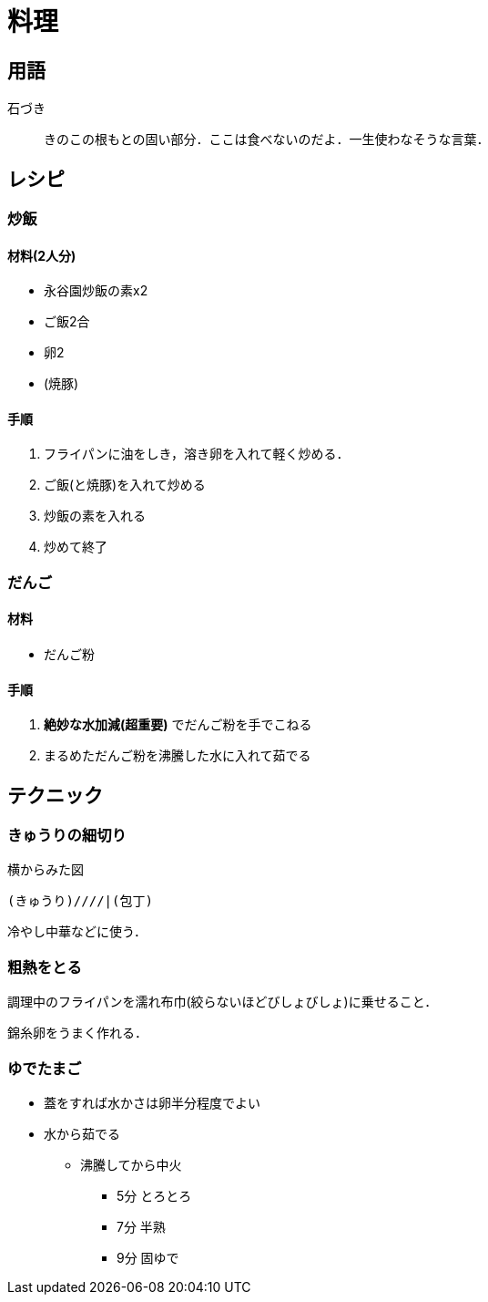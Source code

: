 = 料理

== 用語

石づき::
きのこの根もとの固い部分．ここは食べないのだよ．一生使わなそうな言葉．

== レシピ

=== 炒飯

==== 材料(2人分)

* 永谷園炒飯の素x2
* ご飯2合
* 卵2
* (焼豚)

==== 手順

1. フライパンに油をしき，溶き卵を入れて軽く炒める．
2. ご飯(と焼豚)を入れて炒める
3. 炒飯の素を入れる
4. 炒めて終了

//=== カルボナーラ

//=== 冷やし中華

//=== ハンバーグ

=== だんご

==== 材料

* だんご粉

==== 手順

1. **絶妙な水加減(超重要)** でだんご粉を手でこねる
2. まるめただんご粉を沸騰した水に入れて茹でる


== テクニック
// {{{

=== きゅうりの細切り

.横からみた図
----
(きゅうり)////|(包丁)
----

冷やし中華などに使う．

=== 粗熱をとる

調理中のフライパンを濡れ布巾(絞らないほどびしょびしょ)に乗せること．

錦糸卵をうまく作れる．

=== ゆでたまご

* 蓋をすれば水かさは卵半分程度でよい
* 水から茹でる
** 沸騰してから中火
*** 5分 とろとろ
*** 7分 半熟
*** 9分 固ゆで
// }}}

